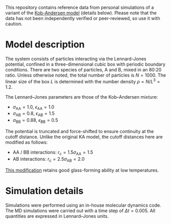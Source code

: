 This repository contains reference data from personal simulations of a variant of the [[https://doi.org/10.1103/PhysRevLett.73.1376][Kob-Andersen model]] (details below).
Please note that the data has not been independently verified or peer-reviewed, so use it with caution.

* Model description
The system consists of particles interacting via the Lennard-Jones potential, confined in a three-dimensional cubic box with periodic boundary conditions.
There are two species of particles, A and B, mixed in an 80:20 ratio.
Unless otherwise noted, the total number of particles is $N = 1000$.
The linear size of the box $L$ is determined with the number density $\rho = N/L^3 = 1.2$.

The Lennard–Jones parameters are those of the Kob–Andersen mixture:
- $\sigma_\mathrm{AA} = 1.0$, $\epsilon_\mathrm{AA} = 1.0$
- $\sigma_\mathrm{AB} = 0.8$, $\epsilon_\mathrm{AB} = 1.5$
- $\sigma_\mathrm{BB} = 0.88$, $\epsilon_\mathrm{BB} = 0.5$

The potential is truncated and force-shifted to ensure continuity at the cutoff distance.
Unlike the original KA model, the cutoff distances here are modified as follows:
- AA / BB interactions: $r_c = 1.5\sigma_\mathrm{AA} = 1.5$
- AB interactions: $r_c = 2.5\sigma_\mathrm{AB} = 2.0$
[[https://doi.org/10.1063/5.0004093][This modification]] retains good glass-forming ability at low temperatures.

* Simulation details
Simulations were performed using an in-house molecular dynamics code.
The MD simulations were carried out with a time step of $\Delta t = 0.005$.
All quantities are expressed in Lennard–Jones units.

